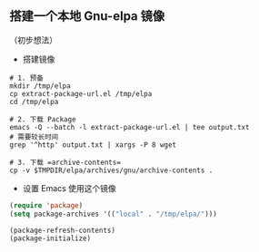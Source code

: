 ** 搭建一个本地 Gnu-elpa 镜像

（初步想法）

- 搭建镜像

#+BEGIN_SRC shell
  # 1. 预备
  mkdir /tmp/elpa
  cp extract-package-url.el /tmp/elpa
  cd /tmp/elpa

  # 2. 下载 Package
  emacs -Q --batch -l extract-package-url.el | tee output.txt
  # 需要较长时间
  grep '^http' output.txt | xargs -P 8 wget

  # 3. 下载 =archive-contents=
  cp -v $TMPDIR/elpa/archives/gnu/archive-contents .
#+END_SRC

- 设置 Emacs 使用这个镜像

#+BEGIN_SRC emacs-lisp
  (require 'package)
  (setq package-archives '(("local" . "/tmp/elpa/")))

  (package-refresh-contents)
  (package-initialize)
#+END_SRC
